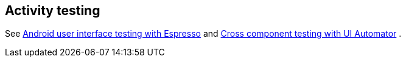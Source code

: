 [[activity_testing]]
== Activity testing

See http://www.vogella.com/tutorials/AndroidTestingEspresso/article.html[Android user interface testing with Espresso] and http://www.vogella.com/tutorials/AndroidTestingUIAutomator/article.html[Cross component testing with UI Automator]
		.
